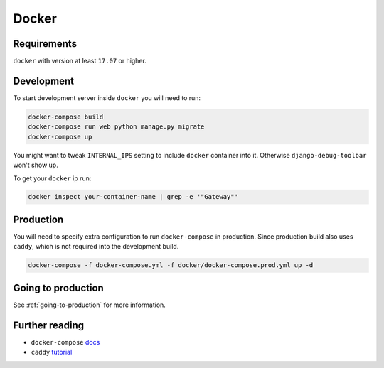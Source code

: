 Docker
======

Requirements
------------

``docker`` with version at least ``17.07`` or higher.


Development
-----------

To start development server inside ``docker`` you will need to run:

.. code:: bash

  docker-compose build
  docker-compose run web python manage.py migrate
  docker-compose up

You might want to tweak ``INTERNAL_IPS`` setting to include ``docker`` container into it. Otherwise ``django-debug-toolbar`` won't show up.

To get your ``docker`` ip run:

.. code:: bash

  docker inspect your-container-name | grep -e '"Gateway"'


Production
----------

You will need to specify extra configuration to run ``docker-compose`` in production. Since production build also uses ``caddy``, which is not required into the development build.

.. code:: bash

  docker-compose -f docker-compose.yml -f docker/docker-compose.prod.yml up -d


Going to production
-------------------

See :ref:`going-to-production` for more information.


Further reading
---------------

- ``docker-compose`` docs_
- ``caddy`` tutorial_

.. _docs: https://docs.docker.com/compose/production/#modify-your-compose-file-for-production
.. _tutorial: https://caddyserver.com/
